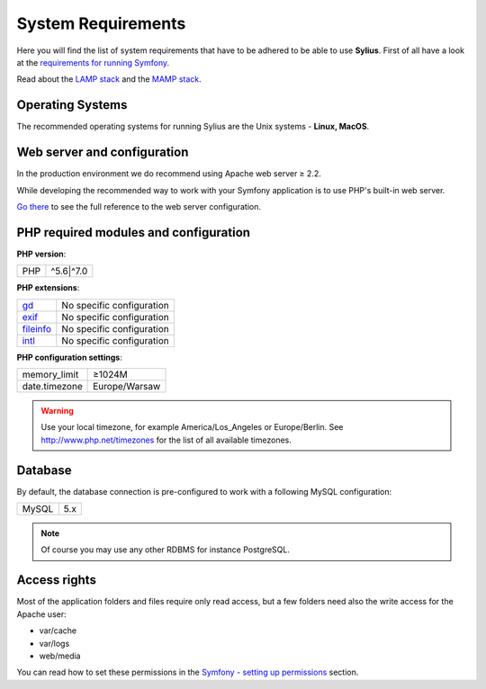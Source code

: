.. index::
    single: System Requirements

System Requirements
===================

Here you will find the list of system requirements that have to be adhered to be able to use **Sylius**.
First of all have a look at the `requirements for running Symfony <http://symfony.com/doc/current/reference/requirements.html>`_.

Read about the `LAMP stack <https://en.wikipedia.org/wiki/LAMP_(software_bundle)>`_ and the `MAMP stack <https://en.wikipedia.org/wiki/MAMP>`_.

Operating Systems
-----------------

The recommended operating systems for running Sylius are the Unix systems - **Linux, MacOS**.

Web server and configuration
----------------------------

In the production environment we do recommend using Apache web server ≥ 2.2.

While developing the recommended way to work with your Symfony application is to use PHP's built-in web server.

`Go there <http://symfony.com/doc/current/cookbook/configuration/web_server_configuration.html>`_ to see the full reference to the web server configuration.

PHP required modules and configuration
--------------------------------------

**PHP version**:

+---------------+-----------------------+
| PHP           | ^5.6|^7.0             |
+---------------+-----------------------+

**PHP extensions**:

+-------------+---------------------------+
| `gd`_       | No specific configuration |
+-------------+---------------------------+
| `exif`_     | No specific configuration |
+-------------+---------------------------+
| `fileinfo`_ | No specific configuration |
+-------------+---------------------------+
| `intl`_     | No specific configuration |
+-------------+---------------------------+

**PHP configuration settings**:

+---------------+-----------------------+
| memory_limit  | ≥1024M                |
+---------------+-----------------------+
| date.timezone | Europe/Warsaw         |
+---------------+-----------------------+

.. warning::

    Use your local timezone, for example America/Los_Angeles or Europe/Berlin. See http://www.php.net/timezones for the list of all available timezones.

Database
--------

By default, the database connection is pre-configured to work with a following MySQL configuration:

+---------------+-----------------------+
| MySQL         | 5.x                   |
+---------------+-----------------------+

.. note::

    Of course you may use any other RDBMS for instance PostgreSQL.

Access rights
-------------

Most of the application folders and files require only read access, but a few folders need also the write access for the Apache user:

* var/cache
* var/logs
* web/media

You can read how to set these permissions in the `Symfony - setting up permissions <http://symfony.com/doc/current/book/installation.html#book-installation-permissions>`_ section.

.. _`gd`: http://php.net/manual/en/book.fileinfo.php
.. _`exif`: http://php.net/manual/en/book.exif.php
.. _`fileinfo`: http://php.net/manual/en/book.fileinfo.php
.. _`intl`: http://php.net/manual/en/book.intl.php

